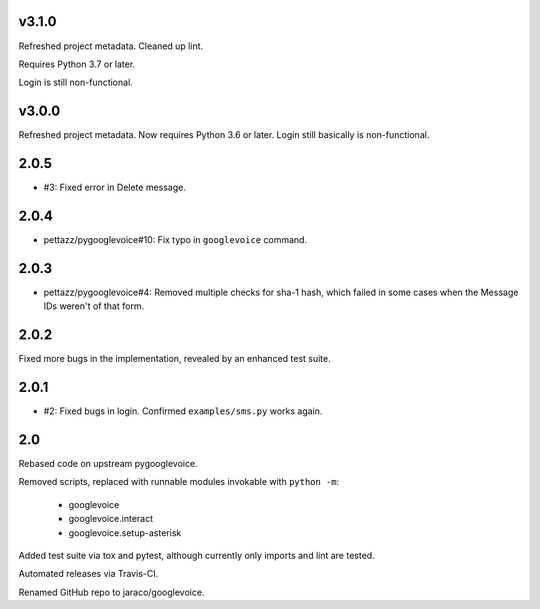 v3.1.0
======

Refreshed project metadata. Cleaned up lint.

Requires Python 3.7 or later.

Login is still non-functional.

v3.0.0
======

Refreshed project metadata. Now requires Python 3.6 or later.
Login still basically is non-functional.

2.0.5
=====

* #3: Fixed error in Delete message.

2.0.4
=====

* pettazz/pygooglevoice#10: Fix typo in ``googlevoice`` command.

2.0.3
=====

* pettazz/pygooglevoice#4: Removed multiple checks for sha-1
  hash, which failed in some cases when the Message IDs
  weren't of that form.

2.0.2
=====

Fixed more bugs in the implementation, revealed by an enhanced
test suite.

2.0.1
=====

* #2: Fixed bugs in login. Confirmed ``examples/sms.py`` works
  again.

2.0
===

Rebased code on upstream pygooglevoice.

Removed scripts, replaced with runnable modules invokable with
``python -m``:

 - googlevoice
 - googlevoice.interact
 - googlevoice.setup-asterisk

Added test suite via tox and pytest, although currently only imports
and lint are tested.

Automated releases via Travis-CI.

Renamed GitHub repo to jaraco/googlevoice.
